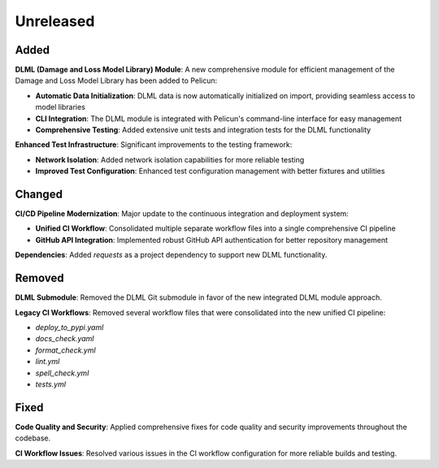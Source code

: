 .. _changes_unreleased:

==========
Unreleased
==========

Added
-----

**DLML (Damage and Loss Model Library) Module**: A new comprehensive module for efficient management of the Damage and Loss Model Library has been added to Pelicun:

- **Automatic Data Initialization**: DLML data is now automatically initialized on import, providing seamless access to model libraries
- **CLI Integration**: The DLML module is integrated with Pelicun's command-line interface for easy management
- **Comprehensive Testing**: Added extensive unit tests and integration tests for the DLML functionality

**Enhanced Test Infrastructure**: Significant improvements to the testing framework:

- **Network Isolation**: Added network isolation capabilities for more reliable testing
- **Improved Test Configuration**: Enhanced test configuration management with better fixtures and utilities

Changed
-------

**CI/CD Pipeline Modernization**: Major update to the continuous integration and deployment system:

- **Unified CI Workflow**: Consolidated multiple separate workflow files into a single comprehensive CI pipeline
- **GitHub API Integration**: Implemented robust GitHub API authentication for better repository management


**Dependencies**: Added `requests` as a project dependency to support new DLML functionality.

Removed
-------

**DLML Submodule**: Removed the DLML Git submodule in favor of the new integrated DLML module approach.

**Legacy CI Workflows**: Removed several workflow files that were consolidated into the new unified CI pipeline:

- `deploy_to_pypi.yaml`
- `docs_check.yaml` 
- `format_check.yml`
- `lint.yml`
- `spell_check.yml`
- `tests.yml`

Fixed
-----

**Code Quality and Security**: Applied comprehensive fixes for code quality and security improvements throughout the codebase.

**CI Workflow Issues**: Resolved various issues in the CI workflow configuration for more reliable builds and testing.